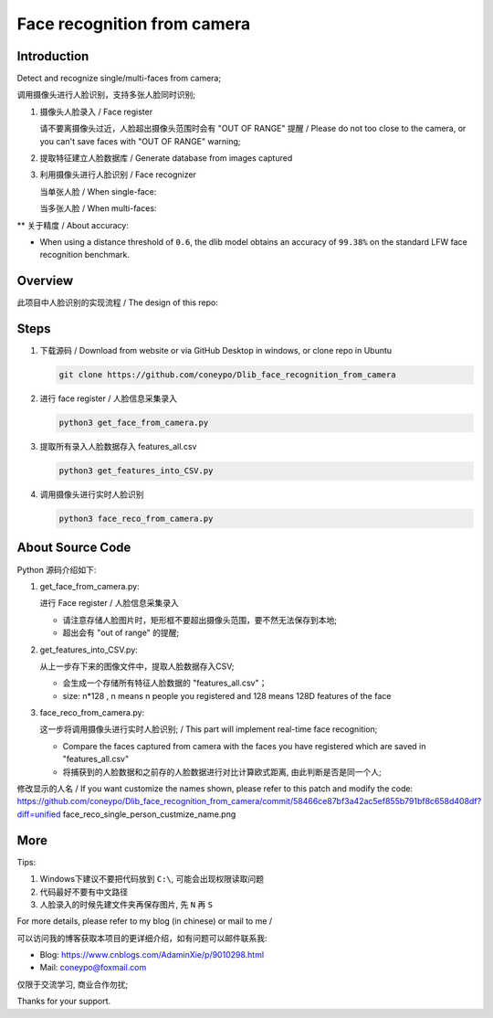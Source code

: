 Face recognition from camera
############################

Introduction
************

Detect and recognize single/multi-faces from camera;

调用摄像头进行人脸识别，支持多张人脸同时识别;


#. 摄像头人脸录入 / Face register

   .. image:: introduction/get_face_from_camera.png
      :align: center

   请不要离摄像头过近，人脸超出摄像头范围时会有 "OUT OF RANGE" 提醒 /
   Please do not too close to the camera, or you can't save faces with "OUT OF RANGE" warning;

   .. image:: introduction/get_face_from_camera_out_of_range.png
      :align: center

#. 提取特征建立人脸数据库 / Generate database from images captured
#. 利用摄像头进行人脸识别 / Face recognizer
   
   当单张人脸 / When single-face:
   
   .. image:: introduction/face_reco_single_person.png
      :align: center

   当多张人脸 / When multi-faces:
   
   .. image:: introduction/face_reco_two_people.png
      :align: center

** 关于精度 / About accuracy:

* When using a distance threshold of ``0.6``, the dlib model obtains an accuracy of ``99.38%`` on the standard LFW face recognition benchmark.

Overview
********

此项目中人脸识别的实现流程 / The design of this repo:

.. image:: introduction/overview.png
   :align: center

Steps
*****

#. 下载源码 / Download from website or via GitHub Desktop in windows, or clone repo in Ubuntu

   .. code-block:: bash

      git clone https://github.com/coneypo/Dlib_face_recognition_from_camera

#. 进行 face register / 人脸信息采集录入

   .. code-block:: bash

      python3 get_face_from_camera.py

#. 提取所有录入人脸数据存入 features_all.csv

   .. code-block:: bash

      python3 get_features_into_CSV.py

#. 调用摄像头进行实时人脸识别

   .. code-block:: bash

      python3 face_reco_from_camera.py


About Source Code
*****************

Python 源码介绍如下:

#. get_face_from_camera.py: 

   进行 Face register / 人脸信息采集录入

   * 请注意存储人脸图片时，矩形框不要超出摄像头范围，要不然无法保存到本地;
   * 超出会有 "out of range" 的提醒;


#. get_features_into_CSV.py: 
     
   从上一步存下来的图像文件中，提取人脸数据存入CSV;
  
   * 会生成一个存储所有特征人脸数据的 "features_all.csv"；
   * size: n*128 , n means n people you registered and 128 means 128D features of the face


#. face_reco_from_camera.py: 

   这一步将调用摄像头进行实时人脸识别; / This part will implement real-time face recognition;
  
   * Compare the faces captured from camera with the faces you have registered which are saved in "features_all.csv"
   
   * 将捕获到的人脸数据和之前存的人脸数据进行对比计算欧式距离, 由此判断是否是同一个人;

修改显示的人名 / If you want customize the names shown, please refer to this patch and modify the code: https://github.com/coneypo/Dlib_face_recognition_from_camera/commit/58466ce87bf3a42ac5ef855b791bf8c658d408df?diff=unified
face_reco_single_person_custmize_name.png

.. image:: introduction/face_reco_single_person_customize_name.png
   :align: center

More
****

Tips:

1. Windows下建议不要把代码放到 ``C:\``, 可能会出现权限读取问题

2. 代码最好不要有中文路径

3. 人脸录入的时候先建文件夹再保存图片, 先 ``N`` 再 ``S``

For more details, please refer to my blog (in chinese) or mail to me /

可以访问我的博客获取本项目的更详细介绍，如有问题可以邮件联系我:

* Blog: https://www.cnblogs.com/AdaminXie/p/9010298.html
  
* Mail: coneypo@foxmail.com


仅限于交流学习, 商业合作勿扰;

Thanks for your support.